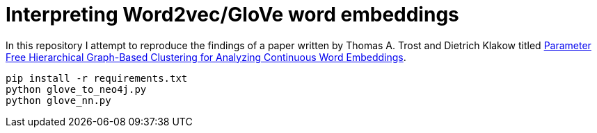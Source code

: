 = Interpreting Word2vec/GloVe word embeddings

In this repository I attempt to reproduce the findings of a paper written by Thomas A. Trost and Dietrich Klakow titled http://aclweb.org/anthology/W/W17/W17-2404.pdf[Parameter Free Hierarchical Graph-Based Clustering for Analyzing
Continuous Word Embeddings^].


[source, bash]
----
pip install -r requirements.txt
python glove_to_neo4j.py
python glove_nn.py
----

